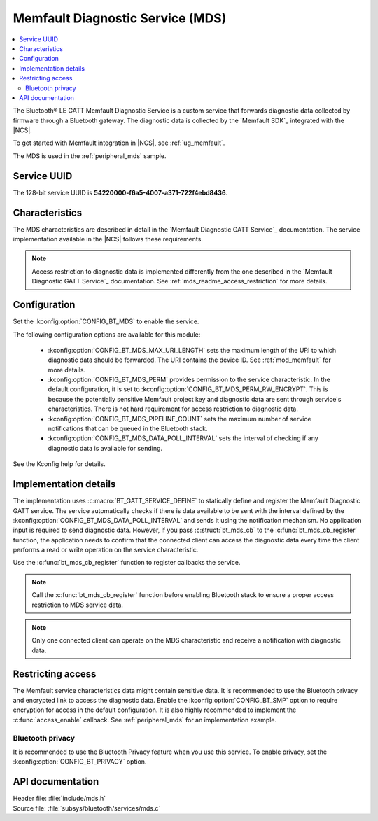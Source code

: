 .. _mds_readme:

Memfault Diagnostic Service (MDS)
#################################

.. contents::
   :local:
   :depth: 2

The Bluetooth® LE GATT Memfault Diagnostic Service is a custom service that forwards diagnostic data collected by firmware through a Bluetooth gateway.
The diagnostic data is collected by the `Memfault SDK`_ integrated with the |NCS|.

To get started with Memfault integration in |NCS|, see :ref:`ug_memfault`.

The MDS is used in the :ref:`peripheral_mds` sample.

Service UUID
************

The 128-bit service UUID is **54220000-f6a5-4007-a371-722f4ebd8436**.

Characteristics
***************

The MDS characteristics are described in detail in the `Memfault Diagnostic GATT Service`_ documentation.
The service implementation available in the |NCS| follows these requirements.

.. note::
   Access restriction to diagnostic data is implemented differently from the one described in the `Memfault Diagnostic GATT Service`_ documentation.
   See :ref:`mds_readme_access_restriction` for more details.

Configuration
*************

Set the :kconfig:option:`CONFIG_BT_MDS` to enable the service.

The following configuration options are available for this module:

   * :kconfig:option:`CONFIG_BT_MDS_MAX_URI_LENGTH` sets the maximum length of the URI to which diagnostic data should be forwarded.
     The URI contains the device ID.
     See :ref:`mod_memfault` for more details.
   * :kconfig:option:`CONFIG_BT_MDS_PERM` provides permission to the service characteristic.
     In the default configuration, it is set to :kconfig:option:`CONFIG_BT_MDS_PERM_RW_ENCRYPT`.
     This is because the potentially sensitive Memfault project key and diagnostic data are sent through service's characteristics.
     There is not hard requirement for access restriction to diagnostic data.
   * :kconfig:option:`CONFIG_BT_MDS_PIPELINE_COUNT` sets the maximum number of service notifications that can be queued in the Bluetooth stack.
   * :kconfig:option:`CONFIG_BT_MDS_DATA_POLL_INTERVAL` sets the interval of checking if any diagnostic data is available for sending.

See the Kconfig help for details.

Implementation details
**********************

The implementation uses :c:macro:`BT_GATT_SERVICE_DEFINE` to statically define and register the Memfault Diagnostic GATT service.
The service automatically checks if there is data available to be sent with the interval defined by the :kconfig:option:`CONFIG_BT_MDS_DATA_POLL_INTERVAL` and sends it using the notification mechanism.
No application input is required to send diagnostic data.
However, if you pass :c:struct:`bt_mds_cb` to the :c:func:`bt_mds_cb_register` function, the application needs to confirm that the connected client can access the diagnostic data every time the client performs a read or write operation on the service characteristic.

Use the :c:func:`bt_mds_cb_register` function to register callbacks the service.

.. note::
   Call the :c:func:`bt_mds_cb_register` function before enabling Bluetooth stack to ensure a proper access restriction to MDS service data.

.. note::
   Only one connected client can operate on the MDS characteristic and receive a notification with diagnostic data.

.. _mds_readme_access_restriction:

Restricting access
******************

The Memfault service characteristics data might contain sensitive data.
It is recommended to use the Bluetooth privacy and encrypted link to access the diagnostic data.
Enable the :kconfig:option:`CONFIG_BT_SMP` option to require encryption for access in the default configuration.
It is also highly recommended to implement the :c:func:`access_enable` callback.
See :ref:`peripheral_mds` for an implementation example.

Bluetooth privacy
-----------------

It is recommended to use the Bluetooth Privacy feature when you use this service.
To enable privacy, set the :kconfig:option:`CONFIG_BT_PRIVACY` option.

API documentation
*****************

| Header file: :file:`include/mds.h`
| Source file: :file:`subsys/bluetooth/services/mds.c`

.. doxygengroup:: bt_mds
   :project: nrf
   :members:
